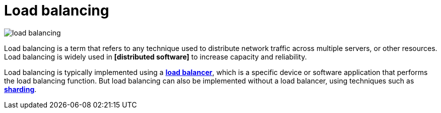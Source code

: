 = Load balancing

image::./_/load-balancing.svg[]

Load balancing is a term that refers to any technique used to distribute network traffic across multiple servers, or other resources. Load balancing is widely used in *[distributed software]* to increase capacity and reliability.

Load balancing is typically implemented using a *link:./load-balancer.adoc[load balancer]*, which is a specific device or software application that performs the load balancing function. But load balancing can also be implemented without a load balancer, using techniques such as *link:./sharding.adoc[sharding]*.
